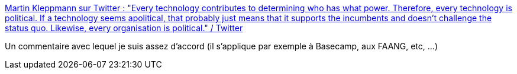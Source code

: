 :jbake-type: post
:jbake-status: published
:jbake-title: Martin Kleppmann sur Twitter : "Every technology contributes to determining who has what power. Therefore, every technology is political. If a technology seems apolitical, that probably just means that it supports the incumbents and doesn’t challenge the status quo. Likewise, every organisation is political." / Twitter
:jbake-tags: citation,technologie,politique,évolution,_mois_avr.,_année_2021
:jbake-date: 2021-04-27
:jbake-depth: ../
:jbake-uri: shaarli/1619528164000.adoc
:jbake-source: https://nicolas-delsaux.hd.free.fr/Shaarli?searchterm=https%3A%2F%2Ftwitter.com%2Fmartinkl%2Fstatus%2F1386956303218749443&searchtags=citation+technologie+politique+%C3%A9volution+_mois_avr.+_ann%C3%A9e_2021
:jbake-style: shaarli

https://twitter.com/martinkl/status/1386956303218749443[Martin Kleppmann sur Twitter : "Every technology contributes to determining who has what power. Therefore, every technology is political. If a technology seems apolitical, that probably just means that it supports the incumbents and doesn’t challenge the status quo. Likewise, every organisation is political." / Twitter]

Un commentaire avec lequel je suis assez d'accord (il s'applique par exemple à Basecamp, aux FAANG, etc, ...)
